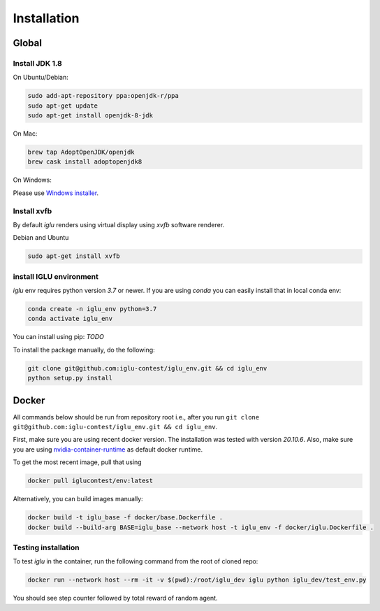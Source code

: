 Installation
============

.. _Windows installer: https://www.oracle.com/technetwork/java/javase/downloads/jdk8-downloads-2133151.html

.. _nvidia-container-runtime: https://github.com/NVIDIA/nvidia-container-runtime

Global
------

Install JDK 1.8
***************

On Ubuntu/Debian:

.. code-block:: bash

   sudo add-apt-repository ppa:openjdk-r/ppa
   sudo apt-get update
   sudo apt-get install openjdk-8-jdk

On Mac:

.. code-block:: bash

   brew tap AdoptOpenJDK/openjdk
   brew cask install adoptopenjdk8


On Windows:

Please use `Windows installer`_.

Install xvfb
************

By default `iglu` renders using virtual display using `xvfb` software renderer. 

Debian and Ubuntu

.. code-block:: bash

   sudo apt-get install xvfb

install IGLU environment
************************

`iglu` env requires python version `3.7` or newer. If you are using `conda` you can easily install that in local conda env:

.. code-block:: bash

   conda create -n iglu_env python=3.7
   conda activate iglu_env

You can install using pip: `TODO`

To install the package manually, do the following:

.. code-block:: bash

   git clone git@github.com:iglu-contest/iglu_env.git && cd iglu_env
   python setup.py install


Docker
------

All commands below should be run from repository root i.e., after you run ``git clone git@github.com:iglu-contest/iglu_env.git && cd iglu_env``.

First, make sure you are using recent docker version. The installation was tested with version `20.10.6`. Also, make sure
you are using nvidia-container-runtime_ as default docker runtime.

To get the most recent image, pull that using 

.. code-block:: bash

   docker pull iglucontest/env:latest

Alternatively, you can build images manually:

.. code-block:: bash
   
   docker build -t iglu_base -f docker/base.Dockerfile .
   docker build --build-arg BASE=iglu_base --network host -t iglu_env -f docker/iglu.Dockerfile .


Testing installation
********************

To test `iglu` in the container, run the following command from the root of cloned repo:

.. code-block:: bash

   docker run --network host --rm -it -v $(pwd):/root/iglu_dev iglu python iglu_dev/test_env.py


You should see step counter followed by total reward of random agent.